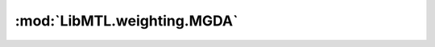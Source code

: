 :mod:`LibMTL.weighting.MGDA`
============================

.. py:module:: LibMTL.weighting.MGDA






.. py:class:: MGDA

   Bases: :py:obj:`LibMTL.weighting.abstract_weighting.AbsWeighting`

   Multiple Gradient Descent Algorithm (MGDA).

   This method is proposed in `Multi-Task Learning as Multi-Objective Optimization (NeurIPS 2018) <https://papers.nips.cc/paper/2018/hash/432aca3a1e345e339f35a30c8f65edce-Abstract.html>`_ \
   and implemented by modifying from the `official PyTorch implementation <https://github.com/isl-org/MultiObjectiveOptimization>`_.

   :param mgda_gn: The type of gradient normalization.
   :type mgda_gn: {'none', 'l2', 'loss', 'loss+'}, default='none'

   .. py:method:: backward(self, losses, **kwargs)




